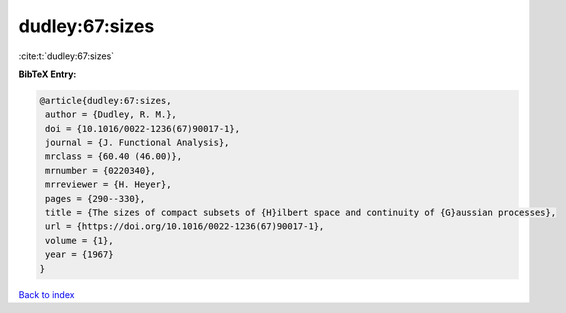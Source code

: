 dudley:67:sizes
===============

:cite:t:`dudley:67:sizes`

**BibTeX Entry:**

.. code-block:: bibtex

   @article{dudley:67:sizes,
    author = {Dudley, R. M.},
    doi = {10.1016/0022-1236(67)90017-1},
    journal = {J. Functional Analysis},
    mrclass = {60.40 (46.00)},
    mrnumber = {0220340},
    mrreviewer = {H. Heyer},
    pages = {290--330},
    title = {The sizes of compact subsets of {H}ilbert space and continuity of {G}aussian processes},
    url = {https://doi.org/10.1016/0022-1236(67)90017-1},
    volume = {1},
    year = {1967}
   }

`Back to index <../By-Cite-Keys.rst>`_
